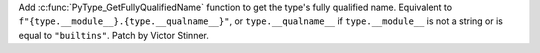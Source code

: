 Add :c:func:`PyType_GetFullyQualifiedName` function to get the type's fully
qualified name. Equivalent to ``f"{type.__module__}.{type.__qualname__}"``, or
``type.__qualname__`` if ``type.__module__`` is not a string or is equal to
``"builtins"``. Patch by Victor Stinner.

